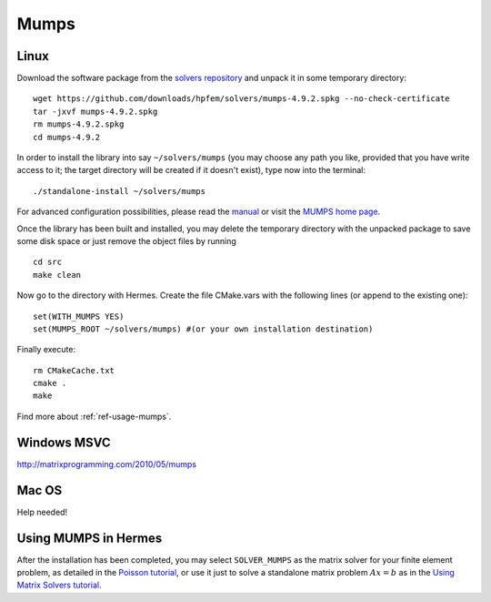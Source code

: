 Mumps
-----

.. _MUMPS home page: http://graal.ens-lyon.fr/MUMPS/index.php
.. _solvers repository: https://github.com/hpfem/solvers
.. _manual: https://github.com/hpfem/solvers/raw/master/manuals/MUMPS_4.9.2.pdf

Linux
~~~~~

.. youtube:: 9LBeSsL_x7Y

Download the software package from the `solvers repository`_ and unpack 
it in some temporary directory::
  
  wget https://github.com/downloads/hpfem/solvers/mumps-4.9.2.spkg --no-check-certificate
  tar -jxvf mumps-4.9.2.spkg
  rm mumps-4.9.2.spkg
  cd mumps-4.9.2

In order to install the library into say ``~/solvers/mumps`` (you may choose any
path you like, provided that you have write access to it; the target directory 
will be created if it doesn't exist), type now into the terminal::

  ./standalone-install ~/solvers/mumps

For advanced configuration possibilities, please read the `manual`_ or visit the
`MUMPS home page`_.

Once the library has been built and installed, you may delete the temporary 
directory with the unpacked package to save some disk space or 
just remove the object files by running

::

  cd src
  make clean 

Now go to the directory with Hermes. Create the file CMake.vars with the
following lines (or append to the existing one)::

  set(WITH_MUMPS YES)
  set(MUMPS_ROOT ~/solvers/mumps) #(or your own installation destination)

Finally execute::
  
  rm CMakeCache.txt
  cmake .
  make
  
Find more about :ref:`ref-usage-mumps`.

Windows MSVC
~~~~~~~~~~~~

http://matrixprogramming.com/2010/05/mumps

Mac OS
~~~~~~

Help needed!

.. _ref-usage-mumps:

Using MUMPS in Hermes
~~~~~~~~~~~~~~~~~~~~~

After the installation has been completed, you may select  ``SOLVER_MUMPS`` as the matrix solver for your finite element problem, as detailed
in the `Poisson tutorial <http://hpfem.org/hermes/doc/src/hermes2d/tutorial-1/poisson.html>`__, or use
it just to solve a standalone matrix problem :math:`Ax = b` as in the 
`Using Matrix Solvers tutorial <http://hpfem.org/hermes/doc/src/hermes2d/tutorial-5/matrix_solvers.html>`__.
